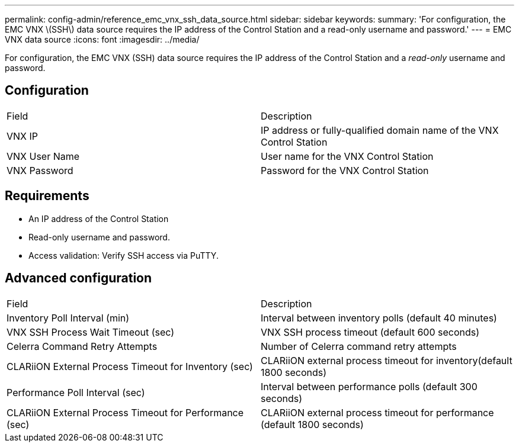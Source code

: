 ---
permalink: config-admin/reference_emc_vnx_ssh_data_source.html
sidebar: sidebar
keywords: 
summary: 'For configuration, the EMC VNX \(SSH\) data source requires the IP address of the Control Station and a read-only username and password.'
---
= EMC VNX data source
:icons: font
:imagesdir: ../media/

[.lead]
For configuration, the EMC VNX (SSH) data source requires the IP address of the Control Station and a _read-only_ username and password.

== Configuration

|===
| Field| Description
a|
VNX IP
a|
IP address or fully-qualified domain name of the VNX Control Station
a|
VNX User Name
a|
User name for the VNX Control Station
a|
VNX Password
a|
Password for the VNX Control Station
|===

== Requirements

* An IP address of the Control Station
* Read-only username and password.
* Access validation: Verify SSH access via PuTTY.

== Advanced configuration

|===
| Field| Description
a|
Inventory Poll Interval (min)
a|
Interval between inventory polls (default 40 minutes)
a|
VNX SSH Process Wait Timeout (sec)
a|
VNX SSH process timeout (default 600 seconds)
a|
Celerra Command Retry Attempts
a|
Number of Celerra command retry attempts
a|
CLARiiON External Process Timeout for Inventory (sec)
a|
CLARiiON external process timeout for inventory(default 1800 seconds)
a|
Performance Poll Interval (sec)
a|
Interval between performance polls (default 300 seconds)
a|
CLARiiON External Process Timeout for Performance (sec)
a|
CLARiiON external process timeout for performance (default 1800 seconds)
|===
